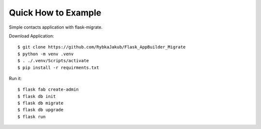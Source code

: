 Quick How to Example
--------------------

Simple contacts application with flask-migrate.

Download Application::

    $ git clone https://github.com/RybkaJakub/Flask_AppBuilder_Migrate
    $ python -m venv .venv
    $ . ./.venv/Scripts/activate
    $ pip install -r requirments.txt

Run it::

    $ flask fab create-admin
    $ flask db init
    $ flask db migrate
    $ flask db upgrade
    $ flask run

